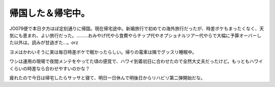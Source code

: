 帰国した＆帰宅中。
==================

JO079便で本日夕方ほぼ定刻通りに帰国。現在帰宅途中。新婚旅行で初めての海外旅行だったが、時差ボケもまったくなく、天気にも恵まれ、よい旅行だった。………おみやげ代やら食費やらチップ代やオプショナルツアー代やらで大幅に予算オーバーした以外は。読みが甘過ぎた…。orz



ヨメはかわいそうに実は毎日時差ボケで眠かったらしい。帰りの電車は隣でグッスリ睡眠中。

ワシは運用の現場で夜間メンテをやってた頃の感覚で、ハワイ到着初日に合わせたので全然大丈夫だったけど。もっともハワイくらいの時差なら合わせやすいのかな？



疲れたので今日は帰宅したらサッサと寝て、明日一日休んで明後日からリハビリ第二弾開始だな。










.. author:: default
.. categories:: life
.. comments::
